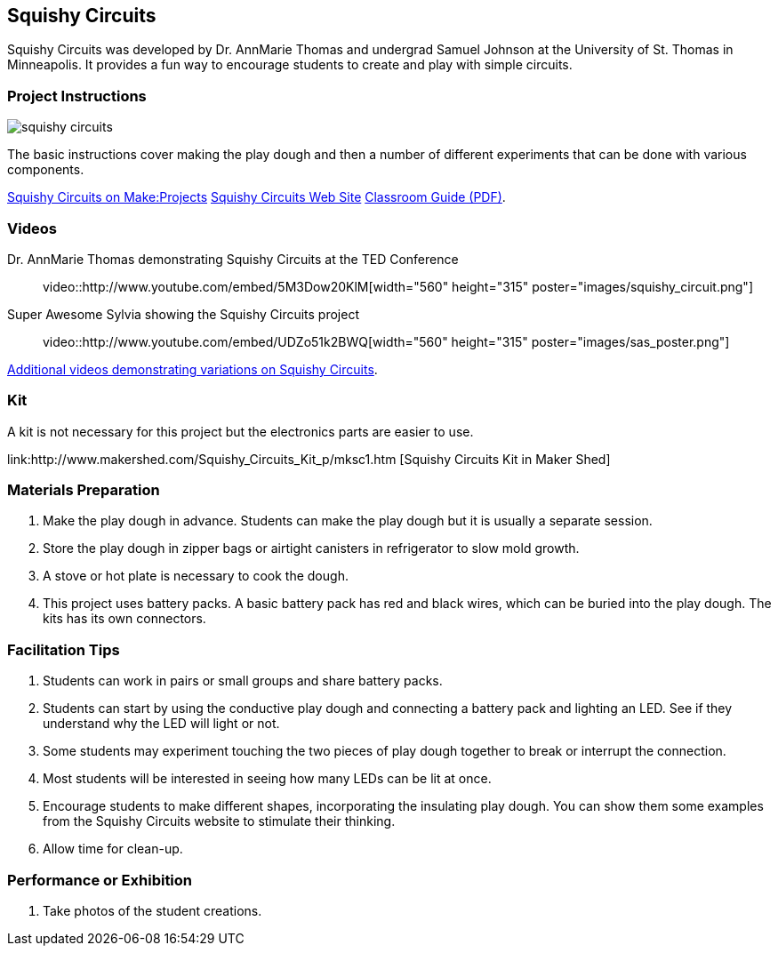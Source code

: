 == Squishy Circuits

Squishy Circuits was developed by Dr. AnnMarie Thomas and undergrad Samuel Johnson at the University of St. Thomas in Minneapolis.   It provides a fun way to encourage students to create and play with simple circuits.  

=== Project Instructions 

image::images/squishy_circuits.png[]

The basic instructions cover making the play dough and then a number of different experiments that can be done with various components.


link:http://makeprojects.com/Project/Sculpting-Circuits/328/1#.UDuPmNCe5Oa[Squishy Circuits on Make:Projects]
link:http://courseweb.stthomas.edu/apthomas/SquishyCircuits/[Squishy Circuits Web Site]
link:http://courseweb.stthomas.edu/apthomas/SquishyCircuits/PDFs/Squishy%20Circuits%20Classroom%20Guide.pdf[Classroom Guide (PDF)]. 

=== Videos

Dr. AnnMarie Thomas demonstrating Squishy Circuits at the TED Conference::

video::http://www.youtube.com/embed/5M3Dow20KlM[width="560" height="315" poster="images/squishy_circuit.png"]


Super Awesome Sylvia showing the Squishy Circuits project::

video::http://www.youtube.com/embed/UDZo51k2BWQ[width="560" height="315" poster="images/sas_poster.png"]


link:http://courseweb.stthomas.edu/apthomas/SquishyCircuits/videos2.htm[Additional videos demonstrating variations on Squishy Circuits].

=== Kit

A kit is not necessary for this project but the electronics parts are easier to use.


link:http://www.makershed.com/Squishy_Circuits_Kit_p/mksc1.htm [Squishy Circuits Kit in Maker Shed]

=== Materials Preparation 

. Make the play dough in advance.   Students can make the play dough but it is usually a separate session. 
. Store the play dough in zipper bags or airtight canisters in refrigerator to slow mold growth.
. A stove or hot plate is necessary to cook the dough.
. This project uses battery packs.  A basic battery pack has red and black wires, which can be buried into the play dough.   The kits has its own connectors.   

=== Facilitation Tips

. Students can work in pairs or small groups and share battery packs.
. Students can start by using the conductive play dough and connecting a battery pack and lighting an LED.  See if they understand why the LED will light or not.   
. Some students may experiment touching the two pieces of play dough together to break or interrupt the connection.   
. Most students will be interested in seeing how many LEDs can be lit at once.  
. Encourage students to make different shapes, incorporating the insulating play dough.   You can show them some examples from the Squishy Circuits website to stimulate their thinking.  
. Allow time for clean-up.

=== Performance or Exhibition

. Take photos of the student creations. 

